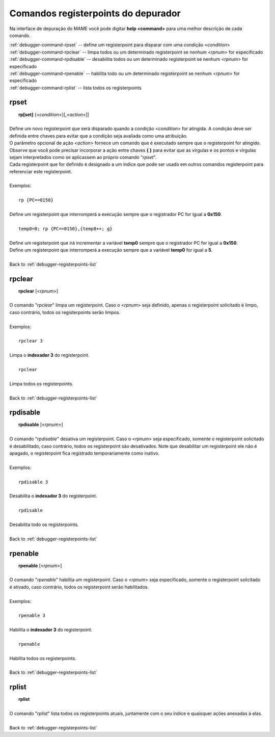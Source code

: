 .. _debugger-registerpoints-list:

Comandos registerpoints do depurador
====================================


Na interface de depuração do MAME você pode digitar **help <command>**
para uma melhor descrição de cada comando.

| :ref:`debugger-command-rpset` -- define um registerpoint para disparar com uma condição <*condition*>
| :ref:`debugger-command-rpclear` -- limpa todos ou um determinado registerpoint se nenhum <*rpnum*> for especificado
| :ref:`debugger-command-rpdisable` -- desabilita todos ou um determinado registerpoint se nenhum <*rpnum*> for especificado
| :ref:`debugger-command-rpenable` -- habilita todo ou um determinado registerpoint se nenhum <*rpnum*> for especificado
| :ref:`debugger-command-rplist` -- lista todos os registerpoints

 .. _debugger-command-rpset:

rpset
-----

|  **rp[set]** {<*condition*>}[,<*action*>]]
|
| Define um novo registerpoint que será disparado quando a condição <*condition*> for atingida. A condição deve ser definida entre chaves para evitar que a condição seja avaliada como uma atribuição.
| O parâmetro opcional de ação <*action*> fornece um comando que é executado sempre que o registerpoint for atingido. Observe que você pode precisar incorporar a ação entre chaves **{ }** para evitar que as vírgulas e os pontos e vírgulas sejam interpretados como se aplicassem ao próprio comando "*rpset*".
| Cada registerpoint que for definido é designado a um índice que pode ser usado em outros comandos registerpoint para referenciar este registerpoint.
|
| Exemplos:
|
|  ``rp {PC==0150}``
|
| Define um registerpoint que interromperá a execução sempre que o registrador PC for igual a **0x150**.
|
|  ``temp0=0; rp {PC==0150},{temp0++; g}``
|
| Define um registerpoint que irá incrementar a variável **temp0** sempre que o registrador PC for igual a **0x150**.
| Define um registerpoint que interromperá a execução sempre que a variável **temp0** for igual a **5**.
|
| Back to :ref:`debugger-registerpoints-list`


 .. _debugger-command-rpclear:

rpclear
-------

|  **rpclear** [<*rpnum*>]
|
| O comando "*rpclear*" limpa um registerpoint. Caso o <*rpnum*> seja definido, apenas o registerpoint solicitado é limpo, caso contrário, todos os registerpoints serão limpos.
|
| Exemplos:
|
|  ``rpclear 3``
|
| Limpa o **indexador 3** do registerpoint.
|
|  ``rpclear``
|
| Limpa todos os registerpoints.
|
| Back to :ref:`debugger-registerpoints-list`


 .. _debugger-command-rpdisable:

rpdisable
---------

|  **rpdisable** [<*rpnum*>]
|
| O comando "*rpdisable*" desativa um registerpoint. Caso o <*rpnum*> seja especificado, somente o registerpoint solicitado é desabilitado, caso contrário, todos os registerpoint são desativados. Note que desabilitar um registerpoint ele não é apagado, o registerpoint fica registrado temporariamente como inativo.
|
| Exemplos:
|
|  ``rpdisable 3``
|
| Desabilita o **indexador 3** do registerpoint.
|
|  ``rpdisable``
|
| Desabilita todo os registerpoints.
|
| Back to :ref:`debugger-registerpoints-list`


 .. _debugger-command-rpenable:

rpenable
--------

|  **rpenable** [<*rpnum*>]
|
| O comando "*rpenable*" habilita um registerpoint. Caso o <*rpnum*> seja especificado, somente o registerpoint solicitado é ativado, caso contrário, todos os registerpoint serão habilitados.
|
| Exemplos:
|
|  ``rpenable 3``
|
| Habilita o **indexador 3** do registerpoint.
|
|  ``rpenable``
|
| Habilita todos os registerpoints.
|
| Back to :ref:`debugger-registerpoints-list`


 .. _debugger-command-rplist:

rplist
------

|  **rplist**
|
| O comando "*rplist*" lista todos os registerpoints atuais, juntamente com o seu índice e quaisquer ações anexadas à elas.
|
| Back to :ref:`debugger-registerpoints-list`
